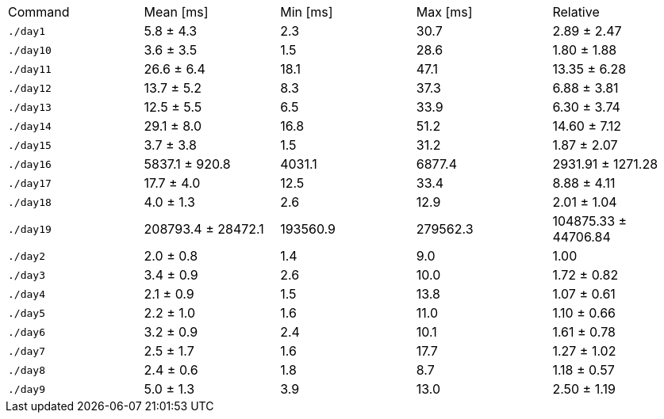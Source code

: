 [cols="<,>,>,>,>"]
|===
| Command 
| Mean [ms] 
| Min [ms] 
| Max [ms] 
| Relative 

| `./day1` 
| 5.8 ± 4.3 
| 2.3 
| 30.7 
| 2.89 ± 2.47 

| `./day10` 
| 3.6 ± 3.5 
| 1.5 
| 28.6 
| 1.80 ± 1.88 

| `./day11` 
| 26.6 ± 6.4 
| 18.1 
| 47.1 
| 13.35 ± 6.28 

| `./day12` 
| 13.7 ± 5.2 
| 8.3 
| 37.3 
| 6.88 ± 3.81 

| `./day13` 
| 12.5 ± 5.5 
| 6.5 
| 33.9 
| 6.30 ± 3.74 

| `./day14` 
| 29.1 ± 8.0 
| 16.8 
| 51.2 
| 14.60 ± 7.12 

| `./day15` 
| 3.7 ± 3.8 
| 1.5 
| 31.2 
| 1.87 ± 2.07 

| `./day16` 
| 5837.1 ± 920.8 
| 4031.1 
| 6877.4 
| 2931.91 ± 1271.28 

| `./day17` 
| 17.7 ± 4.0 
| 12.5 
| 33.4 
| 8.88 ± 4.11 

| `./day18` 
| 4.0 ± 1.3 
| 2.6 
| 12.9 
| 2.01 ± 1.04 

| `./day19` 
| 208793.4 ± 28472.1 
| 193560.9 
| 279562.3 
| 104875.33 ± 44706.84 

| `./day2` 
| 2.0 ± 0.8 
| 1.4 
| 9.0 
| 1.00 

| `./day3` 
| 3.4 ± 0.9 
| 2.6 
| 10.0 
| 1.72 ± 0.82 

| `./day4` 
| 2.1 ± 0.9 
| 1.5 
| 13.8 
| 1.07 ± 0.61 

| `./day5` 
| 2.2 ± 1.0 
| 1.6 
| 11.0 
| 1.10 ± 0.66 

| `./day6` 
| 3.2 ± 0.9 
| 2.4 
| 10.1 
| 1.61 ± 0.78 

| `./day7` 
| 2.5 ± 1.7 
| 1.6 
| 17.7 
| 1.27 ± 1.02 

| `./day8` 
| 2.4 ± 0.6 
| 1.8 
| 8.7 
| 1.18 ± 0.57 

| `./day9` 
| 5.0 ± 1.3 
| 3.9 
| 13.0 
| 2.50 ± 1.19 
|===
